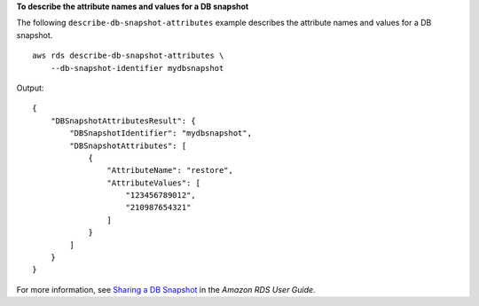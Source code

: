 **To describe the attribute names and values for a DB snapshot**

The following ``describe-db-snapshot-attributes`` example describes the attribute names and values for a DB snapshot. ::

    aws rds describe-db-snapshot-attributes \
        --db-snapshot-identifier mydbsnapshot

Output::

    {
        "DBSnapshotAttributesResult": {
            "DBSnapshotIdentifier": "mydbsnapshot",
            "DBSnapshotAttributes": [
                {
                    "AttributeName": "restore",
                    "AttributeValues": [
                        "123456789012",
                        "210987654321"
                    ]
                }
            ]
        }
    }

For more information, see `Sharing a DB Snapshot <https://docs.aws.amazon.com/AmazonRDS/latest/UserGuide/USER_ShareSnapshot.html>`__ in the *Amazon RDS User Guide*.
